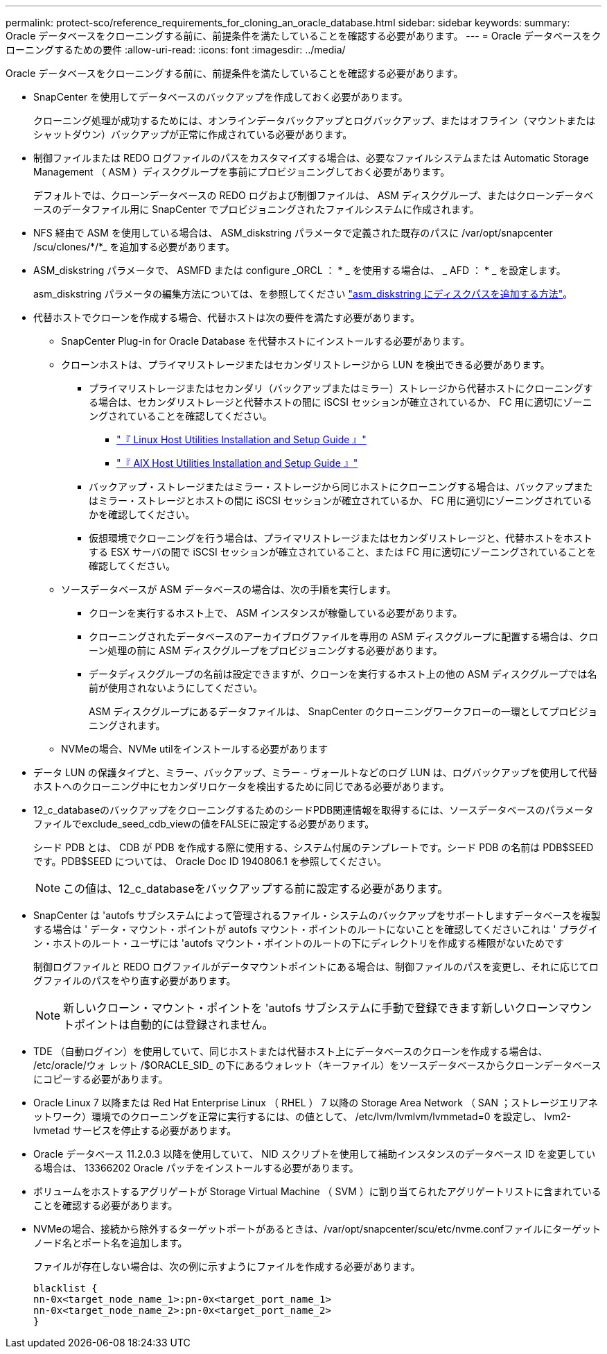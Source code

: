 ---
permalink: protect-sco/reference_requirements_for_cloning_an_oracle_database.html 
sidebar: sidebar 
keywords:  
summary: Oracle データベースをクローニングする前に、前提条件を満たしていることを確認する必要があります。 
---
= Oracle データベースをクローニングするための要件
:allow-uri-read: 
:icons: font
:imagesdir: ../media/


[role="lead"]
Oracle データベースをクローニングする前に、前提条件を満たしていることを確認する必要があります。

* SnapCenter を使用してデータベースのバックアップを作成しておく必要があります。
+
クローニング処理が成功するためには、オンラインデータバックアップとログバックアップ、またはオフライン（マウントまたはシャットダウン）バックアップが正常に作成されている必要があります。

* 制御ファイルまたは REDO ログファイルのパスをカスタマイズする場合は、必要なファイルシステムまたは Automatic Storage Management （ ASM ）ディスクグループを事前にプロビジョニングしておく必要があります。
+
デフォルトでは、クローンデータベースの REDO ログおよび制御ファイルは、 ASM ディスクグループ、またはクローンデータベースのデータファイル用に SnapCenter でプロビジョニングされたファイルシステムに作成されます。

* NFS 経由で ASM を使用している場合は、 ASM_diskstring パラメータで定義された既存のパスに /var/opt/snapcenter /scu/clones/*/*_ を追加する必要があります。
* ASM_diskstring パラメータで、 ASMFD または configure _ORCL ： * _ を使用する場合は、 _ AFD ： * _ を設定します。
+
asm_diskstring パラメータの編集方法については、を参照してください https://kb.netapp.com/Advice_and_Troubleshooting/Data_Protection_and_Security/SnapCenter/Disk_paths_are_not_added_to_the_asm_diskstring_database_parameter["asm_diskstring にディスクパスを追加する方法"^]。

* 代替ホストでクローンを作成する場合、代替ホストは次の要件を満たす必要があります。
+
** SnapCenter Plug-in for Oracle Database を代替ホストにインストールする必要があります。
** クローンホストは、プライマリストレージまたはセカンダリストレージから LUN を検出できる必要があります。
+
*** プライマリストレージまたはセカンダリ（バックアップまたはミラー）ストレージから代替ホストにクローニングする場合は、セカンダリストレージと代替ホストの間に iSCSI セッションが確立されているか、 FC 用に適切にゾーニングされていることを確認してください。
+
**** https://library.netapp.com/ecm/ecm_download_file/ECMLP2547936["『 Linux Host Utilities Installation and Setup Guide 』"^]
**** https://library.netapp.com/ecm/ecm_download_file/ECMP1119223["『 AIX Host Utilities Installation and Setup Guide 』"^]


*** バックアップ・ストレージまたはミラー・ストレージから同じホストにクローニングする場合は、バックアップまたはミラー・ストレージとホストの間に iSCSI セッションが確立されているか、 FC 用に適切にゾーニングされているかを確認してください。
*** 仮想環境でクローニングを行う場合は、プライマリストレージまたはセカンダリストレージと、代替ホストをホストする ESX サーバの間で iSCSI セッションが確立されていること、または FC 用に適切にゾーニングされていることを確認してください。


** ソースデータベースが ASM データベースの場合は、次の手順を実行します。
+
*** クローンを実行するホスト上で、 ASM インスタンスが稼働している必要があります。
*** クローニングされたデータベースのアーカイブログファイルを専用の ASM ディスクグループに配置する場合は、クローン処理の前に ASM ディスクグループをプロビジョニングする必要があります。
*** データディスクグループの名前は設定できますが、クローンを実行するホスト上の他の ASM ディスクグループでは名前が使用されないようにしてください。
+
ASM ディスクグループにあるデータファイルは、 SnapCenter のクローニングワークフローの一環としてプロビジョニングされます。



** NVMeの場合、NVMe utilをインストールする必要があります


* データ LUN の保護タイプと、ミラー、バックアップ、ミラー - ヴォールトなどのログ LUN は、ログバックアップを使用して代替ホストへのクローニング中にセカンダリロケータを検出するために同じである必要があります。
* 12_c_databaseのバックアップをクローニングするためのシードPDB関連情報を取得するには、ソースデータベースのパラメータファイルでexclude_seed_cdb_viewの値をFALSEに設定する必要があります。
+
シード PDB とは、 CDB が PDB を作成する際に使用する、システム付属のテンプレートです。シード PDB の名前は PDB$SEED です。PDB$SEED については、 Oracle Doc ID 1940806.1 を参照してください。

+

NOTE: この値は、12_c_databaseをバックアップする前に設定する必要があります。

* SnapCenter は 'autofs サブシステムによって管理されるファイル・システムのバックアップをサポートしますデータベースを複製する場合は ' データ・マウント・ポイントが autofs マウント・ポイントのルートにないことを確認してくださいこれは ' プラグイン・ホストのルート・ユーザには 'autofs マウント・ポイントのルートの下にディレクトリを作成する権限がないためです
+
制御ログファイルと REDO ログファイルがデータマウントポイントにある場合は、制御ファイルのパスを変更し、それに応じてログファイルのパスをやり直す必要があります。

+

NOTE: 新しいクローン・マウント・ポイントを 'autofs サブシステムに手動で登録できます新しいクローンマウントポイントは自動的には登録されません。

* TDE （自動ログイン）を使用していて、同じホストまたは代替ホスト上にデータベースのクローンを作成する場合は、 /etc/oracle/ウォ レット /$ORACLE_SID_ の下にあるウォレット（キーファイル）をソースデータベースからクローンデータベースにコピーする必要があります。
* Oracle Linux 7 以降または Red Hat Enterprise Linux （ RHEL ） 7 以降の Storage Area Network （ SAN ；ストレージエリアネットワーク）環境でのクローニングを正常に実行するには、の値として、 /etc/lvm/lvmlvm/lvmmetad=0 を設定し、 lvm2-lvmetad サービスを停止する必要があります。
* Oracle データベース 11.2.0.3 以降を使用していて、 NID スクリプトを使用して補助インスタンスのデータベース ID を変更している場合は、 13366202 Oracle パッチをインストールする必要があります。
* ボリュームをホストするアグリゲートが Storage Virtual Machine （ SVM ）に割り当てられたアグリゲートリストに含まれていることを確認する必要があります。
* NVMeの場合、接続から除外するターゲットポートがあるときは、/var/opt/snapcenter/scu/etc/nvme.confファイルにターゲットノード名とポート名を追加します。
+
ファイルが存在しない場合は、次の例に示すようにファイルを作成する必要があります。

+
....
blacklist {
nn-0x<target_node_name_1>:pn-0x<target_port_name_1>
nn-0x<target_node_name_2>:pn-0x<target_port_name_2>
}
....

